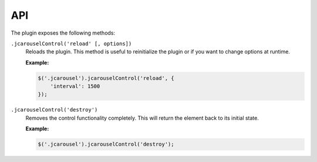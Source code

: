 API
===

The plugin exposes the following methods:

.. _control.reference.api.reload:

``.jcarouselControl('reload' [, options])``
    Reloads the plugin. This method is useful to reinitialize the plugin or if
    you want to change options at runtime.

    **Example:**

    .. code-block:: javascript

        $('.jcarousel').jcarouselControl('reload', {
            'interval': 1500
        });

.. _control.reference.api.destroy:

``.jcarouselControl('destroy')``
    Removes the control functionality completely. This will return the
    element back to its initial state.

    **Example:**

    .. code-block:: javascript

        $('.jcarousel').jcarouselControl('destroy');
